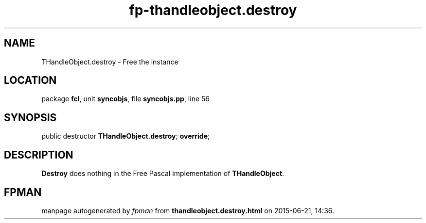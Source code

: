 .\" file autogenerated by fpman
.TH "fp-thandleobject.destroy" 3 "2014-03-14" "fpman" "Free Pascal Programmer's Manual"
.SH NAME
THandleObject.destroy - Free the instance
.SH LOCATION
package \fBfcl\fR, unit \fBsyncobjs\fR, file \fBsyncobjs.pp\fR, line 56
.SH SYNOPSIS
public destructor \fBTHandleObject.destroy\fR; \fBoverride\fR;
.SH DESCRIPTION
\fBDestroy\fR does nothing in the Free Pascal implementation of \fBTHandleObject\fR.


.SH FPMAN
manpage autogenerated by \fIfpman\fR from \fBthandleobject.destroy.html\fR on 2015-06-21, 14:36.

